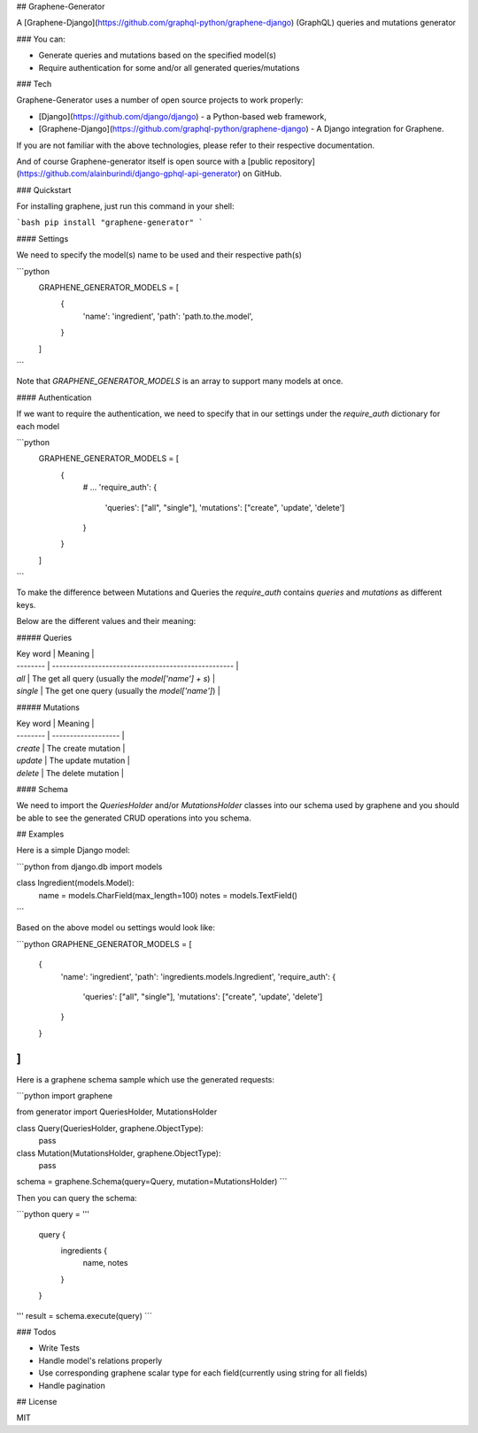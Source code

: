 ## Graphene-Generator

A [Graphene-Django](https://github.com/graphql-python/graphene-django) (GraphQL) queries and mutations generator

### You can:

- Generate queries and mutations based on the specified model(s)
- Require authentication for some and/or all generated queries/mutations

### Tech

Graphene-Generator uses a number of open source projects to work properly:

- [Django](https://github.com/django/django) - a Python-based web framework,
- [Graphene-Django](https://github.com/graphql-python/graphene-django) - A Django integration for Graphene.

If you are not familiar with the above technologies, please refer to their respective documentation.

And of course Graphene-generator itself is open source with a [public repository](https://github.com/alainburindi/django-gphql-api-generator) on GitHub.

### Quickstart

For installing graphene, just run this command in your shell:

```bash
pip install "graphene-generator"
```

#### Settings

We need to specify the model(s) name to be used and their respective path(s)

```python
    GRAPHENE_GENERATOR_MODELS = [
        {
            'name': 'ingredient',
            'path': 'path.to.the.model',
        }
    ]
```

Note that `GRAPHENE_GENERATOR_MODELS` is an array to support many models at once.

#### Authentication

If we want to require the authentication, we need to specify that in our settings under the `require_auth` dictionary for each model

```python
    GRAPHENE_GENERATOR_MODELS = [
        {
            # ...
            'require_auth': {
                'queries': ["all", "single"],
                'mutations': ["create", 'update', 'delete']
            }
        }
    ]
```

To make the difference between Mutations and Queries the `require_auth` contains `queries` and `mutations` as different keys.

Below are the different values and their meaning:

##### Queries

| Key word | Meaning                                             |
| -------- | --------------------------------------------------- |
| `all`    | The get all query (usually the `model['name'] + s`) |
| `single` | The get one query (usually the `model['name']`)     |

##### Mutations

| Key word | Meaning             |
| -------- | ------------------- |
| `create` | The create mutation |
| `update` | The update mutation |
| `delete` | The delete mutation |

#### Schema

We need to import the `QueriesHolder` and/or `MutationsHolder` classes into our schema used by graphene and you should be able to see the generated CRUD operations into you schema.

## Examples

Here is a simple Django model:

```python
from django.db import models

class Ingredient(models.Model):
    name = models.CharField(max_length=100)
    notes = models.TextField()
```

Based on the above model ou settings would look like:

```python
GRAPHENE_GENERATOR_MODELS = [
    {
        'name': 'ingredient',
        'path': 'ingredients.models.Ingredient',
        'require_auth': {
            'queries': ["all", "single"],
            'mutations': ["create", 'update', 'delete']
        }
    }
]
```

Here is a graphene schema sample which use the generated requests:

```python
import graphene

from generator import QueriesHolder, MutationsHolder


class Query(QueriesHolder, graphene.ObjectType):
    pass


class Mutation(MutationsHolder, graphene.ObjectType):
    pass


schema = graphene.Schema(query=Query, mutation=MutationsHolder)
```

Then you can query the schema:

```python
query = '''
    query {
      ingredients {
        name,
        notes
      }
    }
'''
result = schema.execute(query)
```

### Todos

- Write Tests
- Handle model's relations properly
- Use corresponding graphene scalar type for each field(currently using string for all fields)
- Handle pagination

## License

MIT
